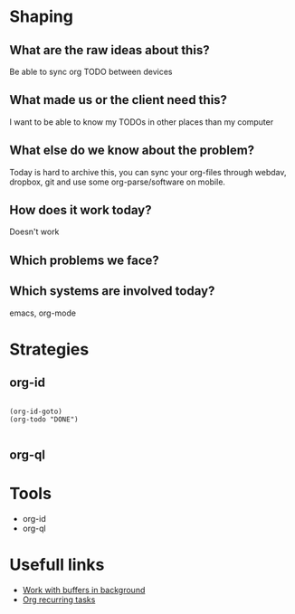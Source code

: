 * Shaping
** What are the raw ideas about this?
Be able to sync org TODO between devices
** What made us or the client need this?
I want to be able to know my TODOs in other places than my computer
** What else do we know about the problem?
Today is hard to archive this, you can sync your org-files through webdav, dropbox, git and use some org-parse/software on mobile.
** How does it work today?
Doesn't work
** Which problems we face?

** Which systems are involved today?
emacs, org-mode


* Strategies
** org-id
#+begin_src elisp

  (org-id-goto)
  (org-todo "DONE")

#+end_src
** org-ql

* Tools
- org-id
- org-ql

* Usefull links
- [[https://emacs.stackexchange.com/questions/299/how-can-i-run-an-async-process-in-the-background-without-popping-up-a-buffer][Work with buffers in background]]
- [[https://github.com/m-cat/org-recur][Org recurring tasks]]

